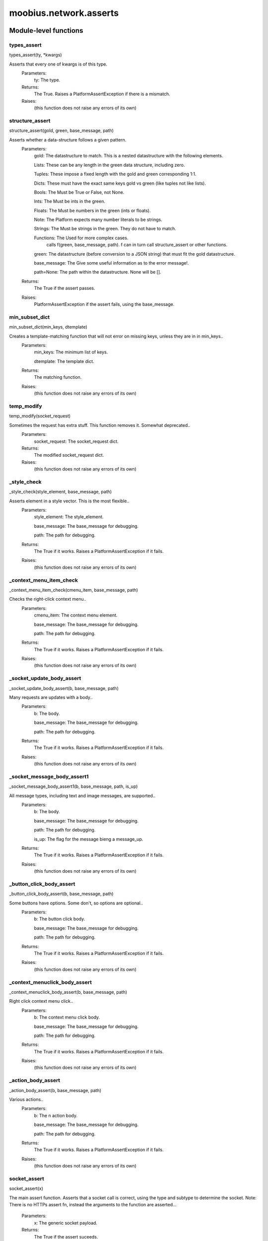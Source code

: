 .. _moobius_network_asserts:

###################################################################################
moobius.network.asserts
###################################################################################

******************************
Module-level functions
******************************

.. _moobius.network.asserts.types_assert:

types_assert
---------------------------------------------------------------------------------------------------------------------
types_assert(ty, \*kwargs)


Asserts that every one of kwargs is of this type.
  Parameters:
    ty: The type.
  Returns:
    The True.
    Raises a PlatformAssertException if there is a mismatch.
  Raises:
    (this function does not raise any errors of its own)


.. _moobius.network.asserts.structure_assert:

structure_assert
---------------------------------------------------------------------------------------------------------------------
structure_assert(gold, green, base_message, path)


Asserts whether a data-structure follows a given pattern.
  Parameters:
    gold: The datastructure to match. This is a nested datastructure with the following elements.
    
    Lists: These can be any length in the green data structure, including zero.
    
    Tuples: These impose a fixed length with the gold and green corresponding 1:1.
    
    Dicts: These must have the exact same keys gold vs green (like tuples not like lists).
    
    Bools: The Must be True or False, not None.
    
    Ints: The Must be ints in the green.
    
    Floats: The Must be numbers in the green (ints or floats).
    
    Note: The Platform expects many number literals to be strings.
    
    Strings: The Must be strings in the green. They do not have to match.
    
    Functions: The Used for more complex cases.
          calls f(green, base_message, path). f can in turn call structure_assert or other functions.
    
    green: The datastructure (before conversion to a JSON string) that must fit the gold datastructure.
    
    base_message: The Give some useful information as to the error message!.
    
    path=None: The path within the datastructure. None will be [].
  Returns:
    The True if the assert passes.
  Raises:
    PlatformAssertException if the assert fails, using the base_message.


.. _moobius.network.asserts.min_subset_dict:

min_subset_dict
---------------------------------------------------------------------------------------------------------------------
min_subset_dict(min_keys, dtemplate)


Creates a template-matching function that will not error on missing keys, unless they are in in min_keys..
  Parameters:
    min_keys: The minimum list of keys.
    
    dtemplate: The  template dict.
  Returns:
    The matching function.
  Raises:
    (this function does not raise any errors of its own)


.. _moobius.network.asserts.temp_modify:

temp_modify
---------------------------------------------------------------------------------------------------------------------
temp_modify(socket_request)


Sometimes the request has extra stuff. This function removes it. Somewhat deprecated..
  Parameters:
    socket_request: The socket_request dict.
  Returns:
    The modified socket_request dict.
  Raises:
    (this function does not raise any errors of its own)


.. _moobius.network.asserts._style_check:

_style_check
---------------------------------------------------------------------------------------------------------------------
_style_check(style_element, base_message, path)


Asserts element in a style vector. This is the most flexible..
  Parameters:
    style_element: The style_element.
    
    base_message: The base_message for debugging.
    
    path: The path for debugging.
  Returns:
    The True if it works. Raises a PlatformAssertException if it fails.
  Raises:
    (this function does not raise any errors of its own)


.. _moobius.network.asserts._context_menu_item_check:

_context_menu_item_check
---------------------------------------------------------------------------------------------------------------------
_context_menu_item_check(cmenu_item, base_message, path)


Checks the right-click context menu..
  Parameters:
    cmenu_item: The context menu element.
    
    base_message: The base_message for debugging.
    
    path: The path for debugging.
  Returns:
    The True if it works. Raises a PlatformAssertException if it fails.
  Raises:
    (this function does not raise any errors of its own)


.. _moobius.network.asserts._socket_update_body_assert:

_socket_update_body_assert
---------------------------------------------------------------------------------------------------------------------
_socket_update_body_assert(b, base_message, path)


Many requests are updates with a body..
  Parameters:
    b: The body.
    
    base_message: The base_message for debugging.
    
    path: The path for debugging.
  Returns:
    The True if it works. Raises a PlatformAssertException if it fails.
  Raises:
    (this function does not raise any errors of its own)


.. _moobius.network.asserts._socket_message_body_assert1:

_socket_message_body_assert1
---------------------------------------------------------------------------------------------------------------------
_socket_message_body_assert1(b, base_message, path, is_up)


All message types, including text and image messages, are supported..
  Parameters:
    b: The body.
    
    base_message: The base_message for debugging.
    
    path: The path for debugging.
    
    is_up: The  flag for the message bieng a message_up.
  Returns:
    The True if it works. Raises a PlatformAssertException if it fails.
  Raises:
    (this function does not raise any errors of its own)


.. _moobius.network.asserts._button_click_body_assert:

_button_click_body_assert
---------------------------------------------------------------------------------------------------------------------
_button_click_body_assert(b, base_message, path)


Some buttons have options. Some don't, so options are optional..
  Parameters:
    b: The button click body.
    
    base_message: The base_message for debugging.
    
    path: The path for debugging.
  Returns:
    The True if it works. Raises a PlatformAssertException if it fails.
  Raises:
    (this function does not raise any errors of its own)


.. _moobius.network.asserts._context_menuclick_body_assert:

_context_menuclick_body_assert
---------------------------------------------------------------------------------------------------------------------
_context_menuclick_body_assert(b, base_message, path)


Right click context menu click..
  Parameters:
    b: The context menu click body.
    
    base_message: The base_message for debugging.
    
    path: The path for debugging.
  Returns:
    The True if it works. Raises a PlatformAssertException if it fails.
  Raises:
    (this function does not raise any errors of its own)


.. _moobius.network.asserts._action_body_assert:

_action_body_assert
---------------------------------------------------------------------------------------------------------------------
_action_body_assert(b, base_message, path)


Various actions..
  Parameters:
    b: The n action body.
    
    base_message: The base_message for debugging.
    
    path: The path for debugging.
  Returns:
    The True if it works. Raises a PlatformAssertException if it fails.
  Raises:
    (this function does not raise any errors of its own)


.. _moobius.network.asserts.socket_assert:

socket_assert
---------------------------------------------------------------------------------------------------------------------
socket_assert(x)


The main assert function. Asserts that a socket call is correct, using the type and subtype to determine the socket.
Note: There is no HTTPs assert fn, instead the arguments to the function are asserted...
  Parameters:
    x: The generic socket payload.
  Returns:
    The True if the assert suceeds.
  Raises:
    PlatformAssertException if it fails.


************************************
Class PlatformAssertException
************************************

A special Exception that is raised when the datastructure is not the correct format.



Class attributes
--------------------

PlatformAssertException.Exception
